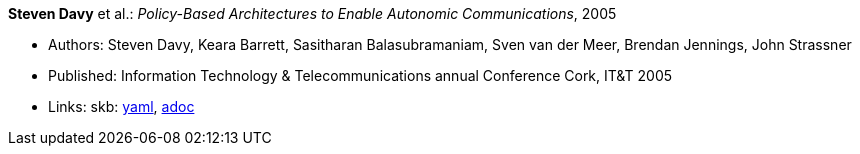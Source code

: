 //
// This file was generated by SKB-Dashboard, task 'lib-yaml2src'
// - on Tuesday November  6 at 20:44:43
// - skb-dashboard: https://www.github.com/vdmeer/skb-dashboard
//

*Steven Davy* et al.: _Policy-Based Architectures to Enable Autonomic Communications_, 2005

* Authors: Steven Davy, Keara Barrett, Sasitharan Balasubramaniam, Sven van der Meer, Brendan Jennings, John Strassner
* Published: Information Technology & Telecommunications annual Conference Cork, IT&T 2005
* Links:
      skb:
        https://github.com/vdmeer/skb/tree/master/data/library/inproceedings/2000/davy-2005-itt.yaml[yaml],
        https://github.com/vdmeer/skb/tree/master/data/library/inproceedings/2000/davy-2005-itt.adoc[adoc]

